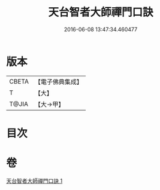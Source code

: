 #+TITLE: 天台智者大師禪門口訣 
#+DATE: 2016-06-08 13:47:34.460477

* 版本
 |     CBETA|【電子佛典集成】|
 |         T|【大】     |
 |     T@JIA|【大→甲】   |

* 目次

* 卷
[[file:KR6d0147_001.txt][天台智者大師禪門口訣 1]]

